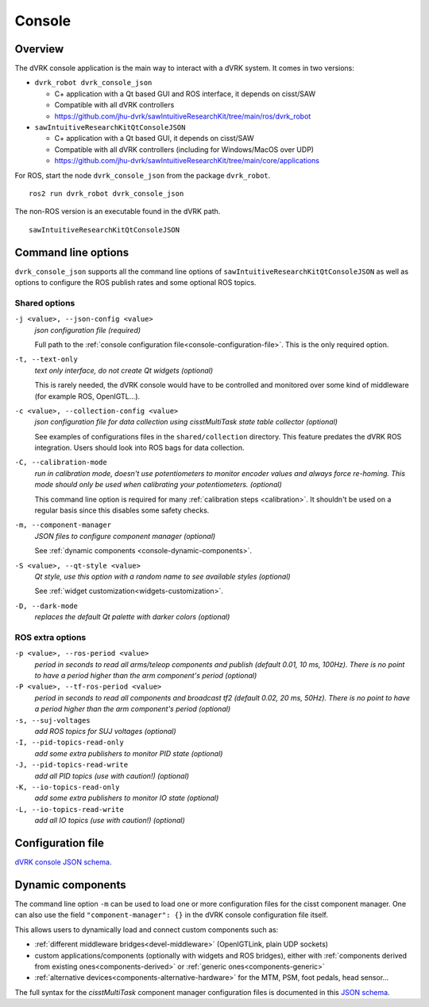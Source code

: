 .. _console:

Console
#######

Overview
********

The dVRK console application is the main way to interact with a dVRK
system. It comes in two versions:

* ``dvrk_robot dvrk_console_json``

  * C+ application with a Qt based GUI and ROS interface, it depends on cisst/SAW
  * Compatible with all dVRK controllers
  * https://github.com/jhu-dvrk/sawIntuitiveResearchKit/tree/main/ros/dvrk_robot

* ``sawIntuitiveResearchKitQtConsoleJSON``

  * C+ application with a Qt based GUI, it depends on cisst/SAW
  * Compatible with all dVRK controllers (including for Windows/MacOS over UDP)
  * https://github.com/jhu-dvrk/sawIntuitiveResearchKit/tree/main/core/applications


For ROS, start the node ``dvrk_console_json`` from the package
``dvrk_robot``.

::

   ros2 run dvrk_robot dvrk_console_json

The non-ROS version is an executable found in the dVRK path.

::

   sawIntuitiveResearchKitQtConsoleJSON


Command line options
********************

``dvrk_console_json`` supports all the command line options of
``sawIntuitiveResearchKitQtConsoleJSON`` as well as options to
configure the ROS publish rates and some optional ROS topics.


Shared options
==============

``-j <value>, --json-config <value>``
  *json configuration file (required)*

  Full path to the :ref:`console configuration
  file<console-configuration-file>`. This is the only required
  option.

``-t, --text-only``
  *text only interface, do not create Qt widgets
  (optional)*

  This is rarely needed, the dVRK console
  would have to be controlled and monitored over some kind of
  middleware (for example ROS, OpenIGTL...).

``-c <value>, --collection-config <value>``
  *json configuration file for data collection using cisstMultiTask state table collector (optional)*

  See examples of configurations files in the ``shared/collection``
  directory. This feature predates the dVRK ROS integration. Users
  should look into ROS bags for data collection.

``-C, --calibration-mode``
  *run in calibration mode, doesn't use potentiometers to monitor encoder values and always force re-homing. This mode should only be used when calibrating your potentiometers. (optional)*

  This command line option is required for many :ref:`calibration
  steps <calibration>`. It shouldn't be used on a regular basis since
  this disables some safety checks.

``-m, --component-manager``
  *JSON files to configure component manager (optional)*

  See :ref:`dynamic components
  <console-dynamic-components>`.

``-S <value>, --qt-style <value>``
  *Qt style, use this option with a random name to see available styles (optional)*

  See :ref:`widget customization<widgets-customization>`.

``-D, --dark-mode``
  *replaces the default Qt palette with darker colors (optional)*


ROS extra options
=================

``-p <value>, --ros-period <value>``
  *period in seconds to read all arms/teleop components and publish (default 0.01, 10 ms, 100Hz).  There is no point to have a period higher than the arm component's period (optional)*

``-P <value>, --tf-ros-period <value>``
  *period in seconds to read all components and broadcast tf2 (default 0.02, 20 ms, 50Hz).  There is no point to have a period higher than the arm component's period (optional)*

``-s, --suj-voltages``
  *add ROS topics for SUJ voltages (optional)*

``-I, --pid-topics-read-only``
  *add some extra publishers to monitor PID state (optional)*

``-J, --pid-topics-read-write``
  *add all PID topics (use with caution!) (optional)*

``-K, --io-topics-read-only``
  *add some extra publishers to monitor IO state (optional)*

``-L, --io-topics-read-write``
  *add all IO topics (use with caution!) (optional)*

.. _console-configuration-file:

Configuration file
******************

`dVRK console JSON schema <../../../_static/schemas/dvrk-console.html>`_.


.. _console-dynamic-components:

Dynamic components
******************

The command line option ``-m`` can be used to load one or more
configuration files for the cisst component manager.  One can also use
the field ``"component-manager": {}`` in the dVRK console
configuration file itself.

This allows users to dynamically load and connect custom components
such as:

* :ref:`different middleware bridges<devel-middleware>` (OpenIGTLink,
  plain UDP sockets)

* custom applications/components (optionally with widgets and ROS
  bridges), either with :ref:`components derived from existing
  ones<components-derived>` or :ref:`generic ones<components-generic>`

* :ref:`alternative devices<components-alternative-hardware>` for the
  MTM, PSM, foot pedals, head sensor...

The full syntax for the *cisstMultiTask* component manager
configuration files is documented in this `JSON schema
<../../../_static/schemas/cisst-component-manager.html>`_.
